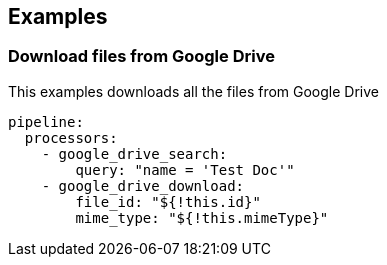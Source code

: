 // This content is autogenerated. Do not edit manually.

== Examples

=== Download files from Google Drive

This examples downloads all the files from Google Drive

[source,yaml]
----
pipeline:
  processors:
    - google_drive_search:
        query: "name = 'Test Doc'"
    - google_drive_download:
        file_id: "${!this.id}"
        mime_type: "${!this.mimeType}"
----


